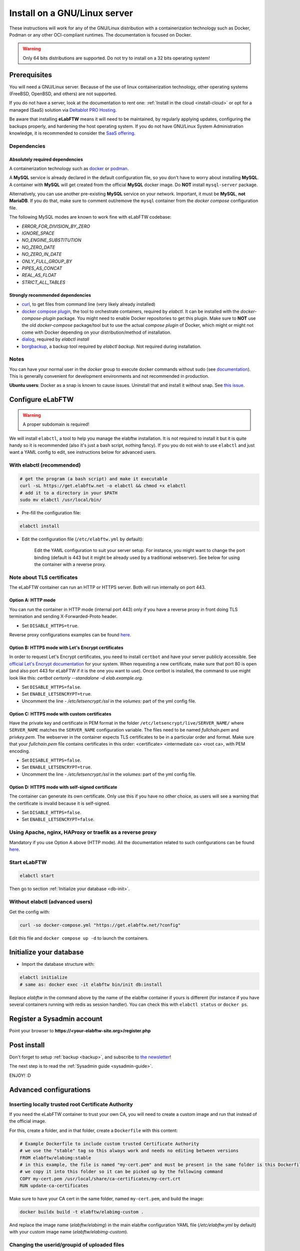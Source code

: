.. _install:

*****************************
Install on a GNU/Linux server
*****************************

.. image:: img/gnulinux.png
    :align: center
    :alt: gnulinux

These instructions will work for any of the GNU/Linux distribution with a containerization technology such as Docker, Podman or any other OCI-compliant runtimes. The documentation is focused on Docker.

.. warning:: Only 64 bits distributions are supported. Do not try to install on a 32 bits operating system!

.. image:: img/docker.png
    :align: right
    :alt: docker

.. _normal-install:

Prerequisites
=============

You will need a GNU/Linux server. Because of the use of linux containerization technology, other operating systems (FreeBSD, OpenBSD, and others) are not supported.

If you do not have a server, look at the documentation to rent one: :ref:`Install in the cloud <install-cloud>` or opt for a managed (SaaS) solution via `Deltablot PRO Hosting <https://www.deltablot.com/elabftw/>`_.

Be aware that installing **eLabFTW** means it will need to be maintained, by regularly applying updates, configuring the backups properly, and hardening the host operating system. If you do not have GNU/Linux System Administration knowledge, it is recommended to consider the `SaaS offering <https://www.deltablot.com/elabftw/>`_.

Dependencies
------------

Absolutely required dependencies
^^^^^^^^^^^^^^^^^^^^^^^^^^^^^^^^
A containerization technology such as `docker <https://docs.docker.com/engine/installation/linux/>`_ or `podman <https://podman.io/>`_.

A **MySQL** service is already declared in the default configuration file, so you don't have to worry about installing **MySQL**. A container with **MySQL** will get created from the official **MySQL** docker image. Do **NOT** install ``mysql-server`` package.

Alternatively, you can use another pre-existing **MySQL** service on your network. Important, it must be **MySQL**, **not MariaDB**. If you do that, make sure to comment out/remove the ``mysql`` container from the `docker compose` configuration file.

The following MySQL modes are known to work fine with eLabFTW codebase:

* `ERROR_FOR_DIVISION_BY_ZERO`
* `IGNORE_SPACE`
* `NO_ENGINE_SUBSTITUTION`
* `NO_ZERO_DATE`
* `NO_ZERO_IN_DATE`
* `ONLY_FULL_GROUP_BY`
* `PIPES_AS_CONCAT`
* `REAL_AS_FLOAT`
* `STRICT_ALL_TABLES`

Strongly recommended dependencies
^^^^^^^^^^^^^^^^^^^^^^^^^^^^^^^^^
* `curl <https://curl.haxx.se/>`_, to get files from command line (very likely already installed)
* `docker compose plugin <https://docs.docker.com/compose/install/>`_, the tool to orchestrate containers, required by `elabctl`. It can be installed with the `docker-compose-plugin` package. You might need to enable Docker repositories to get this plugin. Make sure to **NOT** use the old `docker-compose` package/tool but to use the actual `compose plugin` of Docker, which might or might not come with Docker depending on your distribution/method of installation.
* `dialog <https://en.wikipedia.org/wiki/Dialog_(software)>`_, required by `elabctl install`
* `borgbackup <https://borgbackup.readthedocs.io/en/stable/>`_, a backup tool required by `elabctl backup`. Not required during installation.

Notes
-----
You can have your normal user in the `docker` group to execute docker commands without sudo (see `documentation <https://docs.docker.com/engine/install/linux-postinstall/>`_). This is generally convenient for development environments and not recommended in production.

**Ubuntu users**: Docker as a snap is known to cause issues. Uninstall that and install it without snap. See `this issue <https://github.com/elabftw/elabftw/issues/1917>`_.

Configure eLabFTW
=================

.. warning:: A proper subdomain is required!

We will install ``elabctl``, a tool to help you manage the elabftw installation. It is not required to install it but it is quite handy so it is recommended (also it's just a bash script, nothing fancy). If you you do not wish to use ``elabctl`` and just want a YAML config to edit, see instructions below for advanced users.


With elabctl (recommended)
--------------------------

.. code-block:: bash

    # get the program (a bash script) and make it executable
    curl -sL https://get.elabftw.net -o elabctl && chmod +x elabctl
    # add it to a directory in your $PATH
    sudo mv elabctl /usr/local/bin/

* Pre-fill the configuration file:

.. code-block:: bash

    elabctl install

* Edit the configuration file (``/etc/elabftw.yml`` by default):

    Edit the YAML configuration to suit your server setup. For instance, you might want to change the port binding (default is 443 but it might be already used by a traditional webserver). See below for using the container with a reverse proxy.

Note about TLS certificates
---------------------------

The eLabFTW container can run an HTTP or HTTPS server. Both will run internally on port 443.

Option A: HTTP mode
^^^^^^^^^^^^^^^^^^^

You can run the container in HTTP mode (internal port 443) only if you have a reverse proxy in front doing TLS termination and sending X-Forwarded-Proto header.

* Set ``DISABLE_HTTPS=true``.

Reverse proxy configurations examples can be found `here <https://github.com/elabftw/elabdoc/tree/master/config_examples/>`_.

Option B: HTTPS mode with Let's Encrypt certificates
^^^^^^^^^^^^^^^^^^^^^^^^^^^^^^^^^^^^^^^^^^^^^^^^^^^^

In order to request Let's Encrypt certificates, you need to install ``certbot`` and have your server publicly accessible. See `official Let's Encrypt documentation <https://letsencrypt.org/getting-started/>`_ for your system. When requesting a new certificate, make sure that port 80 is open (and also port 443 for eLabFTW if it is the one you want to use). Once certbot is installed, the command to use might look like this: `certbot certonly \--standalone -d elab.example.org`.

* Set ``DISABLE_HTTPS=false``.
* Set ``ENABLE_LETSENCRYPT=true``.
* Uncomment the line `- /etc/letsencrypt:/ssl` in the `volumes:` part of the yml config file.

Option C: HTTPS mode with custom certificates
^^^^^^^^^^^^^^^^^^^^^^^^^^^^^^^^^^^^^^^^^^^^^

Have the private key and certificate in PEM format in the folder ``/etc/letsencrypt/live/SERVER_NAME/`` where ``SERVER_NAME`` matches the ``SERVER_NAME`` configuration variable. The files need to be named `fullchain.pem` and `privkey.pem`. The webserver in the container expects TLS certificates to be in a particular order and format. Make sure that your `fullchain.pem` file contains certificates in this order: <certificate> <intermediate ca> <root ca>, with PEM encoding.

* Set ``DISABLE_HTTPS=false``.
* Set ``ENABLE_LETSENCRYPT=true``.
* Uncomment the line `- /etc/letsencrypt:/ssl` in the `volumes:` part of the yml config file.


Option D: HTTPS mode with self-signed certificate
^^^^^^^^^^^^^^^^^^^^^^^^^^^^^^^^^^^^^^^^^^^^^^^^^

The container can generate its own certificate. Only use this if you have no other choice, as users will see a warning that the certificate is invalid because it is self-signed.

* Set ``DISABLE_HTTPS=false``.
* Set ``ENABLE_LETSENCRYPT=false``.

Using Apache, nginx, HAProxy or traefik as a reverse proxy
----------------------------------------------------------

Mandatory if you use Option A above (HTTP mode). All the documentation related to such configurations can be found `here <https://github.com/elabftw/elabdoc/tree/master/config_examples/>`_.

Start eLabFTW
-------------

.. code-block:: bash

    elabctl start

Then go to section :ref:`Initialize your database <db-init>`.


Without elabctl (advanced users)
--------------------------------

Get the config with:

.. code-block:: bash

   curl -so docker-compose.yml "https://get.elabftw.net/?config"

Edit this file and ``docker compose up -d`` to launch the containers.

Initialize your database
========================

.. _db-init:

* Import the database structure with:

.. code-block:: bash

   elabctl initialize
   # same as: docker exec -it elabftw bin/init db:install

Replace `elabftw` in the command above by the name of the elabftw container if yours is different (for instance if you have several containers running with redis as session handler). You can check this with ``elabctl status`` or ``docker ps``.

Register a Sysadmin account
===========================

Point your browser to **\https://<your-elabftw-site.org>/register.php**

Post install
============

Don't forget to setup :ref:`backup <backup>`, and subscribe to `the newsletter <http://elabftw.us12.list-manage1.com/subscribe?u=61950c0fcc7a849dbb4ef1b89&id=04086ba197>`_!

The next step is to read the :ref:`Sysadmin guide <sysadmin-guide>`.

ENJOY! :D

Advanced configurations
=======================

Inserting locally trusted root Certificate Authority
----------------------------------------------------

If you need the eLabFTW container to trust your own CA, you will need to create a custom image and run that instead of the official image.

For this, create a folder, and in that folder, create a ``Dockerfile`` with this content:

.. code-block:: bash

    # Example Dockerfile to include custom trusted Certificate Authority
    # we use the "stable" tag so this always work and needs no editing between versions
    FROM elabftw/elabimg:stable
    # in this example, the file is named "my-cert.pem" and must be present in the same folder is this Dockerfile
    # we copy it into this folder so it can be picked up by the following command
    COPY my-cert.pem /usr/local/share/ca-certificates/my-cert.crt
    RUN update-ca-certificates

Make sure to have your CA cert in the same folder, named ``my-cert.pem``, and build the image:

.. code-block:: bash

    docker buildx build -t elabftw/elabimg-custom .

And replace the image name (`elabftw/elabimg`) in the main elabftw configuration YAML file (`/etc/elabftw.yml` by default) with your custom image name (`elabftw/elabimg-custom`).

Changing the userid/groupid of uploaded files
---------------------------------------------

By default, the container will run `nginx` user with uid:gid 101:101. As a result, user-uploaded files will be saved on the host with this ownership.

If you prefer to have a dedicated or specific user own the uploaded files (for instance, an ``elabftw`` user), you can configure the user and group to be created in the container when it starts. Refer to the section near ``ELABFTW_USER`` in the configuration file for more details.
